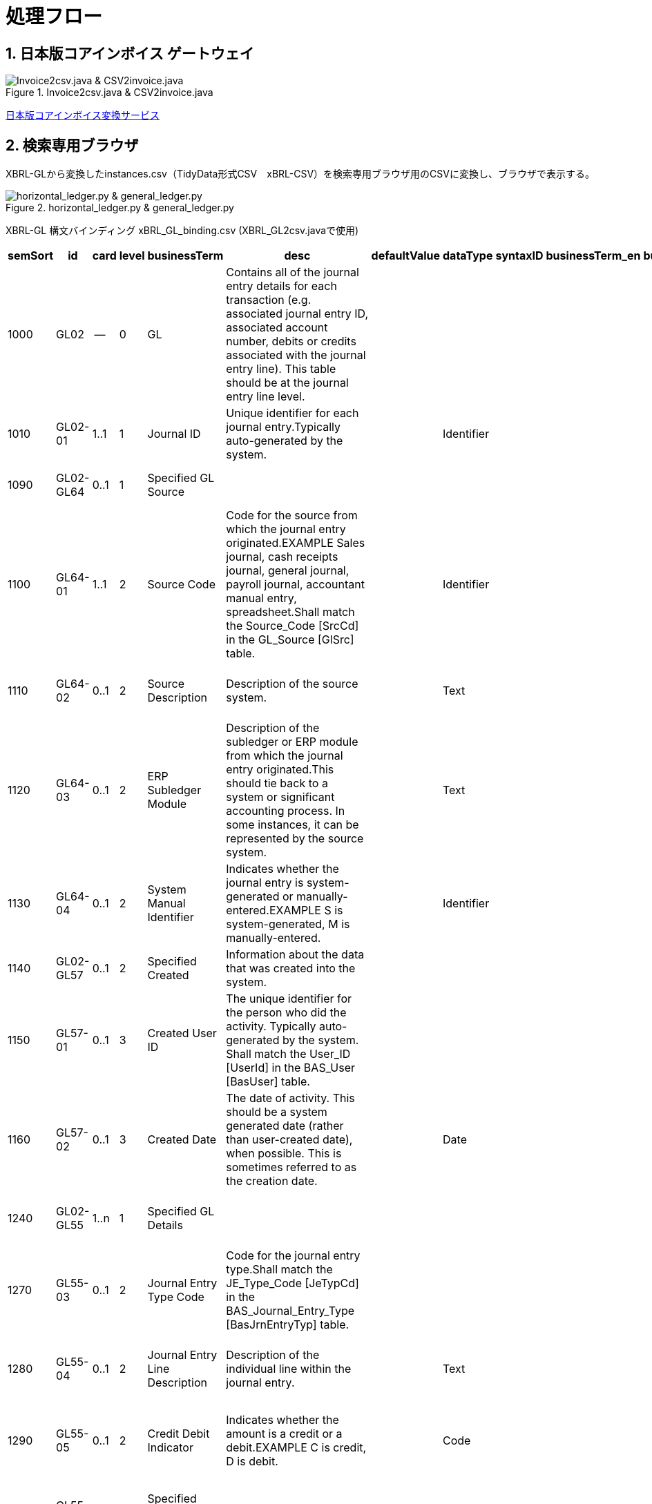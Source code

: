 = 処理フロー

== 1. 日本版コアインボイス ゲートウェイ

.Invoice2csv.java & CSV2invoice.java
// [mermaid]
// ----
// classDiagram
//     class 日本版コアインボイス{TidyDataCSV_xBRL-CSV}

//     class Invoice2csv{javaプログラム}
//     class Csv2invoice{javaプログラム}

//     class UBLinvoice {JP-PINT}
//     class CIIinvoice {中小企業共通EDI}

//     UBLinvoice --|> Invoice2csv
//     CIIinvoice --|> Invoice2csv

//     Invoice2csv --|> 日本版コアインボイス
//     日本版コアインボイス --|> Csv2invoice

//     Csv2invoice --|> UBLinvoice
//     Csv2invoice --|> CIIinvoice
// ----
.Invoice2csv.java & CSV2invoice.java
image::https://kroki.io/mermaid/svg/eNpLzkksLnbJTEwvSszlUgCCZJCAwrPpS5_NWfO8s-Nx0-bHTYseNy153Lz5cfMcEKNpZ3VIZkqlS2JJonNwWHyFU5CPLpBRy4Wk3zOvLD8zOdUoubisOiuxLPFx8_THzWsfN2143LzycfOCWiSlzsVlRpkQ5diVIqkNdfKBKlWo9grQDfD0C0ExytMTLv1kx9qnG_qf7Gl8tnTt09aNLxtmubp4Qg1DMkZXt8YO2bVgeSRzMOTBCpAEICrwhxdYD34lEGOQwgJiEZIARAXC6djlEU4HALveyG4=[Invoice2csv.java &amp; CSV2invoice.java]

https://www.wuwei.space/core-japan/[日本版コアインボイス変換サービス]

== 2. 検索専用ブラウザ

XBRL-GLから変換したinstances.csv（TidyData形式CSV　xBRL-CSV）を検索専用ブラウザ用のCSVに変換し、ブラウザで表示する。

.horizontal_ledger.py & general_ledger.py
// [mermaid]
// ----
// classDiagram
//     class XBRLGL {XBRL}
//     class XBRL_GL2csv {javaプログラム}
//     class xBRL_GL_binding {構文バインディング}

//     class instances{TidyDataCSV_xBRL-CSV}

//     class horizontal_ledger{pythonプログラム}
//     class general_ledger{pythonプログラム}

//     class horizontal_ledgerCSV{TidyDataCSV_xBRL-CSV}
//     class TrialBalance {共通CSV}
//     class GeneralLedger {共通CSV}

//     XBRLGL --|> XBRL_GL2csv
//     xBRL_GL_binding --|> XBRL_GL2csv
//     XBRL_GL2csv --|> instances

//     instances --|> horizontal_ledger
//     horizontal_ledger --|> horizontal_ledgerCSV

//     horizontal_ledgerCSV --|> general_ledger
//     general_ledger --|> TrialBalance
//     general_ledger --|> GeneralLedger
// ----
image::https://kroki.io/mermaid/svg/eNpLzkksLnbJTEwvSszlUgCCZJCAQoRTkI-7j0I1iK5FE4939zFKLi5TqM5KLEt83Dz9cfPax00bHjevfNy8AFltBURtfFJmXkpmXrpC9bPl3c-mtT9unvC4acnj5s2Pm9sfNy0GMZo21HIhaczMKy5JzEtOLa4OyUypdEksSXQODosHGacLZKAozcgvyqzKzytJzInPSU1JTy2qLqgsycjPw-Os9NS81CKC6vHZAXQEDpchNIUUZSbmOCXmgPyhUP20dePLhlloStwhDvEBm4miBqwIGgW6ujV2yMEOlkMPWqyKkOMKrAAerhAL4FyILIY3wYowRHEoBrqbC7sGoAxED2rAgxWjCkGUIYccTkUoYQcAvNwHHQ==[horizontal_ledger.py &amp; general_ledger.py]

XBRL-GL 構文バインディング xBRL_GL_binding.csv (XBRL_GL2csv.javaで使用)

[%header,format=csv]
|===
semSort,id,card,level,businessTerm,desc,defaultValue,dataType,syntaxID,businessTerm_en,businessTerm_ja,desc_ja,synSort,xPath,occur
1000,GL02,--,0,GL,"Contains all of the journal entry details for each transaction (e.g. associated journal entry ID, associated account number, debits or credits associated with the journal entry line). This table should be at the journal entry line level.",,,,,,,1,/xbrli:group,--
1010,GL02-01,1..1,1,Journal ID,Unique identifier for each journal entry.Typically auto-generated by the system.,,Identifier,,,,,4,/xbrli:group/gl-cor:accountingEntries/gl-cor:documentInfo/gl-cor:uniqueID,1..1
1090,GL02-GL64,0..1,1,Specified GL Source,,,,,,,,26,/xbrli:group/gl-cor:accountingEntries/gl-cor:entryHeader,0..1
1100,GL64-01,1..1,2,Source Code,"Code for the source from which the journal entry originated.EXAMPLE   Sales journal, cash receipts journal, general journal, payroll journal, accountant manual entry, spreadsheet.Shall match the Source_Code [SrcCd] in the GL_Source [GlSrc] table.",,Identifier,,,,,28,/xbrli:group/gl-cor:accountingEntries/gl-cor:entryHeader/gl-cor:sourceJournalID,1..1
1110,GL64-02,0..1,2,Source Description,Description of the source system.,,Text,,,,,5,/xbrli:group/gl-cor:accountingEntries/gl-cor:documentInfo/gl-bus:sourceApplication,0..1
1120,GL64-03,0..1,2,ERP Subledger Module,"Description of the subledger or ERP module from which the journal entry originated.This should tie back to a system or significant accounting process. In some instances, it can be represented by the source system.",,Text,,,,,29,/xbrli:group/gl-cor:accountingEntries/gl-cor:entryHeader/gl-bus:sourceJournalDescription,0..1
1130,GL64-04,0..1,2,System Manual Identifier,"Indicates whether the journal entry is system-generated or manually-entered.EXAMPLE   S is system-generated, M is manually-entered.",,Identifier,,,,,27,/xbrli:group/gl-cor:accountingEntries/gl-cor:entryHeader/gl-bus:entryOrigin,0..1
1140,GL02-GL57,0..1,2,Specified Created,Information about the data that was created into the system.,,,,,,,24,/xbrli:group/gl-cor:accountingEntries/gl-cor:entryHeader,0..1
1150,GL57-01,0..1,3,Created User ID,The unique identifier for the person who did the activity. Typically auto-generated by the system. Shall match the User_ID [UserId] in the BAS_User [BasUser] table.,,,,,,,8,/xbrli:group/gl-cor:accountingEntries/gl-cor:documentInfo/gl-bus:creator,0..1
1160,GL57-02,0..1,3,Created Date,"The date of activity. This should be a system generated date (rather than user-created date), when possible. This is sometimes referred to as the creation date.",,Date,,,,,25,/xbrli:group/gl-cor:accountingEntries/gl-cor:entryHeader/gl-cor:enteredDate,0..1
1240,GL02-GL55,1..n,1,Specified GL Details,,,,,,,,32,/xbrli:group/gl-cor:accountingEntries/gl-cor:entryHeader/gl-cor:entryDetail,1..n
1270,GL55-03,0..1,2,Journal Entry Type Code,Code for the journal entry type.Shall match the JE_Type_Code [JeTypCd] in the BAS_Journal_Entry_Type [BasJrnEntryTyp] table.,,,,,,,36,/xbrli:group/gl-cor:accountingEntries/gl-cor:entryHeader/gl-cor:entryDetail/gl-cor:account/gl-cor:accountType,0..1
1280,GL55-04,0..1,2,Journal Entry Line Description,Description of the individual line within the journal entry.,,Text,,,,,55,/xbrli:group/gl-cor:accountingEntries/gl-cor:entryHeader/gl-cor:entryDetail/gl-cor:detailComment,0..1
1290,GL55-05,0..1,2,Credit Debit Indicator,"Indicates whether the amount is a credit or a debit.EXAMPLE   C is credit, D is debit.",,Code,,,,,41,/xbrli:group/gl-cor:accountingEntries/gl-cor:entryHeader/gl-cor:entryDetail/gl-cor:debitCreditCode,0..1
1430,GL55-GL63,0..1,2,Specified Chart Of Accounts,,,,,,,,33,/xbrli:group/gl-cor:accountingEntries/gl-cor:entryHeader/gl-cor:entryDetail/gl-cor:account,0..1
1440,GL63-01,1..1,3,GL Account Number,Number of the GL account.Shall match the GL_Account_Number [GlAcntNr] used in the AS_Chart_Of_Accounts table.,,Identifier,,,,,34,/xbrli:group/gl-cor:accountingEntries/gl-cor:entryHeader/gl-cor:entryDetail/gl-cor:account/gl-cor:accountMainID,1..1
1450,GL63-02,0..1,3,GL Account Name,Name of the GL account.,,Text,,,,,35,/xbrli:group/gl-cor:accountingEntries/gl-cor:entryHeader/gl-cor:entryDetail/gl-cor:account/gl-cor:accountMainDescription,0..1
1460,GL63-03,0..1,3,Financial Statement Caption,"Financial statement caption that represents a related group of accounts.EXAMPLE   Cash and cash equivalents, AP, cost of sales.The caption can be at the trial balance level.",,Text,,,,,54,/xbrli:group/gl-cor:accountingEntries/gl-cor:entryHeader/gl-cor:entryDetail/gl-cor:xbrlInfo/gl-cor:xbrlElement,0..1
1470,GL55-GL56,0..1,2,Specified Amount,"Related amount expressed in functional, transaction, reporting and local currency.",,,,,,,42,/xbrli:group/gl-cor:accountingEntries/gl-cor:entryHeader/gl-cor:entryDetail,0..1
1480,GL56-01,0..1,3,Functional Amount,Amount recorded in the functional or group currency.,,Monetary Amount,,,,,43,/xbrli:group/gl-cor:accountingEntries/gl-cor:entryHeader/gl-cor:entryDetail/gl-cor:amount,0..1
1490,GL56-02,0..1,3,Functional Currency Code,Code of the functional or group currency (in accordance with ISO 4217).Shall match the Currency_Code [CurCd] in the BAS_Currency [BasCur] table.,,,,,,,44,/xbrli:group/gl-cor:accountingEntries/gl-cor:entryHeader/gl-cor:entryDetail/gl-muc:amountCurrency,0..1
1560,GL55-GL69,0..1,2,Specified Posted,Information about the data that was posted.,,,,,,,45,/xbrli:group/gl-cor:accountingEntries/gl-cor:entryHeader/gl-cor:entryDetail,0..1
1580,GL69-02,0..1,3,Posted Date,"The date of activity. This should be a system generated date (rather than user-created date), when possible. This is sometimes referred to as the creation date.",,Date,,,,,46,/xbrli:group/gl-cor:accountingEntries/gl-cor:entryHeader/gl-cor:entryDetail/gl-cor:postingDate,0..1
1590,GL55-GL60,0..n,2,Specified Account Segment,Contains associated Account Segment information.,,,,,,,37,/xbrli:group/gl-cor:accountingEntries/gl-cor:entryHeader/gl-cor:entryDetail/gl-cor:account/gl-cor:accountSub,0..n
1600,GL60-01,0..1,3,Account Segment Number,Sequence number of the associated Account Segment. Must match Account_Segment_Number [AcntSgNr] in GL_Account_Segment [GlAcntSg] in relation to the GL_Account_Number [GlAcntNr] concerned.,,Code,,,,,40,/xbrli:group/gl-cor:accountingEntries/gl-cor:entryHeader/gl-cor:entryDetail/gl-cor:account/gl-cor:accountSub/gl-cor:accountSubType,0..1
1610,GL60-02,0..1,3,Account Segment Code,Account Segment Code.,,Text,,,,,39,/xbrli:group/gl-cor:accountingEntries/gl-cor:entryHeader/gl-cor:entryDetail/gl-cor:account/gl-cor:accountSub/gl-cor:accountSubID,0..1
1620,GL60-03,0..1,3,Account Segment Name,,,Text,,,,,38,/xbrli:group/gl-cor:accountingEntries/gl-cor:entryHeader/gl-cor:entryDetail/gl-cor:account/gl-cor:accountSub/gl-cor:accountSubDescription,0..1
1630,GL55-GL61,0..n,2,Specified Business Segment,Contains associated Business Segment information.,,,,,,,47,/xbrli:group/gl-cor:accountingEntries/gl-cor:entryHeader/gl-cor:entryDetail/gl-cor:identifierReference,0..n
1640,GL61-01,0..1,3,Business Segment Sequence Number,Number or text to keep the Business Segments in a predefined order.,,Code,,,,,50,/xbrli:group/gl-cor:accountingEntries/gl-cor:entryHeader/gl-cor:entryDetail/gl-cor:identifierReference/gl-cor:identifierType,0..1
1650,GL61-02,0..1,3,Business Segment Code,Contains a code to identify the associated business segment. Must match the Business_Segment_Code [BusSgCd] in BAS_Business_Segment [BasBusSg].,,,,,,,48,/xbrli:group/gl-cor:accountingEntries/gl-cor:entryHeader/gl-cor:entryDetail/gl-cor:identifierReference/gl-cor:identifierCode,0..1
1660,GL61-03,0..1,3,Organization Type Name,"Indicates the name of the organization type (e.g. department, cost centre).",,Text,,,,,49,/xbrli:group/gl-cor:accountingEntries/gl-cor:entryHeader/gl-cor:entryDetail/gl-cor:identifierReference/gl-cor:identifierDescription,0..1
|===

https://www.wuwei.space/core-japan/journal_entry/[検索専用ブラウザ]

== 3. 会計パッケージのCSVとTidyData形式CSVの相互変換

EPSONから提供されるCSVファイルを対象に相互変換する。

.csv2tidy.py & tidy2csv.py
// [mermaid]
// ----
// classDiagram
//     class EPSON_binding {論理モデルバインディングCSV}

//     class csv2tidy {pythonプログラム}
//     class tidy2csv {pythonプログラム}

//     class 北海道産業_tidy {TidyDataCSV_xBRL-CSV}
//     class 北海道産業 {EPSON形式CSV}

//     北海道産業 --|> csv2tidy
//     EPSON_binding --|> csv2tidy
//     csv2tidy --|> 北海道産業_tidy

//     北海道産業_tidy --|> tidy2csv
//     EPSON_binding --|> tidy2csv
//     tidy2csv --|> 北海道産業
// ----
image::https://kroki.io/mermaid/svg/eNpLzkksLnbJTEwvSszlUgCCZJCAgmtAsL9ffFJmXkpmXrpC9YvV055PaHvcvOhxc_vj5tWPmyc8blryuHkziNu0GMRo2uAcHFbLhWREcnGZUUlmSqVCdUFlSUZ-3uPm6Y-b1wIVPm5e-bh5QS2SUpAyI6B6nEqR1D7tmf5s6_aXjZOfT1n8bOnaeIgVIUDSJbEkEeiI-AqnIB9dsGtw6lKoBnvw6d5FT_f0IxyOrkpXt8YO7g-wCtRwwZSHexoshc2tWG2KR-iBhQUu61Dk4QGHzToAieHSdg==[csv2tidy.py &amp; tidy2csv.py]

論理モデルバインディング EPSON_binding.csv

[cols="^1,4,^1,^3,^1,12,^1",%header,format=csv]
|===
column,name,card,Representation,semSort,semPath,fixedValue
-,seq,,Identifier,1010,GL02-01,
A,月種別,,,,,0
B,種類,,,,,0
C,形式,0..1,Document Reference,1240,GL55-03,
D,作成方法,,,,,0
E,付箋,,,,,0
F,伝票日付,0..1,Date,1230,GL55-02,
G,伝票番号,0..1,Code,1020,GL02-02,
H,伝票摘要,0..1,Text,1030,GL02-03,
I,枝番,0..1,Code,1220,GL55-01,
J,借方部門,0..1,Document Reference,1490,GL02-GL55[GL55-05=借方]/GL55-GL61[GL61-01=部門]/GL60-02,
K,借方部門名,0..1,Text,1500,GL02-GL55[GL55-05=借方]/GL55-GL61[GL61-01=部門]/GL60-03,
L,借方科目,1..1,Identifier,1320,GL02-GL55[GL55-05=借方]/GL55-GL63/GL63-01,
M,借方科目名,0..1,Text,1330,GL02-GL55[GL55-05=借方]/GL55-GL63/GL63-02,
N,借方補助,0..1,Text,1390,GL02-GL55[GL55-05=借方]/GL55-GL60[GL60-01=補助科目]/GL60-02,
O,借方補助科目名,0..1,Text,1400,GL02-GL55[GL55-05=借方]/GL55-GL60[GL60-01=補助科目]/GL60-03,
P,借方金額,1..1,Monetary Amount,1350,GL02-GL55[GL55-05=借方]/GL55-GL56/GL56-01,
Q,借方消費税コード,0..1,Code,1520,GL02-GL55[GL55-05=借方]/GL55-GL68[GL68-04=消費税]/GL68-01,
R,借方消費税業種,0..1,Text,1430,GL02-GL55[GL55-05=借方]/GL55-GL60[GL60-01=業種]/GL60-02,
S,借方消費税税率,0..1,Percentage,1530,GL02-GL55[GL55-05=借方]/GL55-GL68[GL68-04=消費税]/GL68-02,
T,借方資金区分,0..1,Text,1460,GL02-GL55[GL55-05=借方]/GL55-GL60[GL60-01=資金区分]/GL60-02,
U,借方任意項目１,,,,,
V,借方任意項目２,,,,,
W,貸方部門,0..1,0,1730,GL02-GL55[GL55-05=貸方]/GL55-GL61[GL61-01=部門]/GL60-02,
X,貸方部門名,0..1,Text,1740,GL02-GL55[GL55-05=貸方]/GL55-GL61[GL61-01=部門]/GL60-03,
Y,貸方科目,1..1,Identifier,1560,GL02-GL55[GL55-05=貸方]/GL55-GL63/GL63-01,
Z,貸方科目名,0..1,Text,1570,GL02-GL55[GL55-05=貸方]/GL55-GL63/GL63-02,
AA,貸方補助,0..1,Text,1630,GL02-GL55[GL55-05=貸方]/GL55-GL60[GL60-01=補助科目]/GL60-02,
AB,貸方補助科目名,0..1,Text,1640,GL02-GL55[GL55-05=貸方]/GL55-GL60[GL60-01=補助科目]/GL60-03,
AC,貸方金額,1..1,Monetary Amount,1590,GL02-GL55[GL55-05=貸方]/GL55-GL56/GL56-01,
AD,貸方消費税コード,0..1,Code,1760,GL02-GL55[GL55-05=貸方]/GL55-GL68[GL68-04=消費税]/GL68-01,
AE,貸方消費税業種,0..1,Text,1670,GL02-GL55[GL55-05=貸方]/GL55-GL60[GL60-01=業種]/GL60-02,
AF,貸方消費税税率,0..1,Percentage,1770,GL02-GL55[GL55-05=貸方]/GL55-GL68[GL68-04=消費税]/GL68-02,
AG,貸方資金区分,0..1,Text,1700,GL02-GL55[GL55-05=貸方]/GL55-GL60[GL60-01=資金区分]/GL60-02,
AH,貸方任意項目１,,,,,
AI,貸方任意項目２,,,,,
AJ,摘要,0..1,Text,1250,GL55-04,
AK,期日,0..1,Date,1290,GL55-08,
AL,証番号,0..1,Code,1270,GL55-06,
AM,入力ユーザ,0..1,Identifier,1150,GL57-01,
AN,入力マシン,0..1,Document Reference,1130,GL64-04,
AO,入力アプリ,0..1,Text,1120,GL64-03,
AP,入力会社,0..1,Text,1110,GL64-02,
AQ,入力日付,0..1,Date,1160,GL57-02,
|===

== Marmaid

VS CodeのAscii DocでMermaid Markdown Syntax Highlighting機能拡張を使用。

Mermaidについては、 +
https://mermaid.js.org/syntax/classDiagram.html

== 残作業(2023-05-17)

. 検索専用ブラウザに消費税項目を追加する。

. EPSONからのCSVを検索専用ブラウザで表示可能とする。

. XBRL-GLから変換したxBRL-CSVに消費税項目を固定値として定義し、検索専用ブラウザに表示する。

. XBRL-GLから変換したxBRL-CSVをEPSONのCSVに変換する。